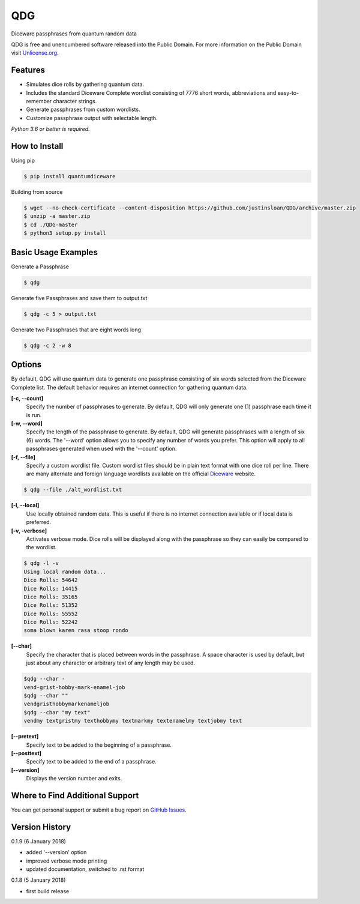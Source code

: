 QDG
===
Diceware passphrases from quantum random data

QDG is free and unencumbered software released into the Public Domain. For more information on the Public Domain visit `Unlicense.org`_.


Features
--------
- Simulates dice rolls by gathering quantum data.
- Includes the standard Diceware Complete wordlist consisting of 7776 short words, abbreviations and easy-to-remember character strings.
- Generate passphrases from custom wordlists.
- Customize passphrase output with selectable length.

*Python 3.6 or better is required.*


How to Install
--------------

Using pip

.. code:: sh

    $ pip install quantumdiceware

Building from source

.. code:: sh

    $ wget --no-check-certificate --content-disposition https://github.com/justinsloan/QDG/archive/master.zip
    $ unzip -a master.zip
    $ cd ./QDG-master
    $ python3 setup.py install


Basic Usage Examples
--------------------
Generate a Passphrase

.. code:: sh

    $ qdg

Generate five Passphrases and save them to output.txt

.. code:: sh

    $ qdg -c 5 > output.txt

Generate two Passphrases that are eight words long

.. code:: sh

    $ qdg -c 2 -w 8


Options
-------
By default, QDG will use quantum data to generate one passphrase consisting of six words selected from the Diceware Complete list. The default behavior requires an internet connection for gathering quantum data.

**[-c, --count]**
    Specify the number of passphrases to generate. By default, QDG will only generate one (1) passphrase each time it is run.

**[-w, --word]**
    Specify the length of the passphrase to generate. By default, QDG will generate passphrases with a length of six (6) words. The '--word' option allows you to specify any number of words you prefer. This option will apply to all passphrases generated when used with the '--count' option.

**[-f, --file]**
    Specify a custom wordlist file. Custom wordlist files should be in plain text format with one dice roll per line. There are many alternate and foreign language wordlists available on the official `Diceware`_ website.

.. code:: sh

    $ qdg --file ./alt_wordlist.txt

**[-l, --local]**
    Use locally obtained random data. This is useful if there is no internet connection available or if local data is preferred.

**[-v, -verbose]**
    Activates verbose mode. Dice rolls will be displayed along with the passphrase so they can easily be compared to the wordlist.

.. code:: sh

    $ qdg -l -v
    Using local random data...
    Dice Rolls: 54642
    Dice Rolls: 14415
    Dice Rolls: 35165
    Dice Rolls: 51352
    Dice Rolls: 55552
    Dice Rolls: 52242
    soma blown karen rasa stoop rondo

**[--char]**
    Specify the character that is placed between words in the passphrase. A space character is used by default, but just about any character or arbitrary text of any length may be used.

.. code:: sh

    $qdg --char -
    vend-grist-hobby-mark-enamel-job
    $qdg --char ""
    vendgristhobbymarkenameljob
    $qdg --char "my text"
    vendmy textgristmy texthobbymy textmarkmy textenamelmy textjobmy text

**[--pretext]**
    Specify text to be added to the beginning of a passphrase.

**[--posttext]**
    Specify text to be added to the end of a passphrase.

**[--version]**
    Displays the version number and exits.


Where to Find Additional Support
--------------------------------
You can get personal support or submit a bug report on `GitHub Issues`_.


Version History
---------------
0.1.9 (6 January 2018)

- added '--version' option
- improved verbose mode printing
- updated documentation, switched to .rst format


0.1.8 (5 January 2018)

- first build release


.. _Unlicense.org: https://unlicense.org
.. _Diceware: http://world.std.com/~reinhold/diceware.html
.. _GitHub Issues: https://github.com/justinsloan/QDG/issues